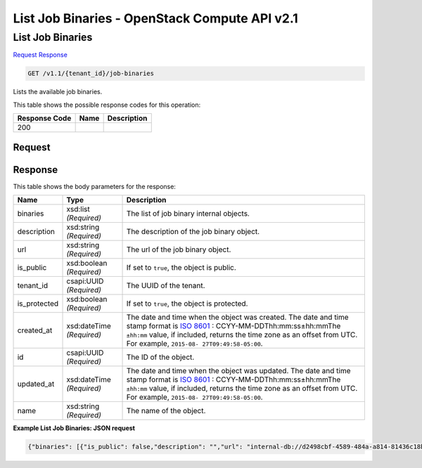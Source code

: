 =============================================================================
List Job Binaries -  OpenStack Compute API v2.1
=============================================================================

List Job Binaries
~~~~~~~~~~~~~~~~~~~~~~~~~

`Request <GET_list_job_binaries_v1.1_tenant_id_job-binaries.rst#request>`__
`Response <GET_list_job_binaries_v1.1_tenant_id_job-binaries.rst#response>`__

.. code-block:: javascript

    GET /v1.1/{tenant_id}/job-binaries

Lists the available job binaries.



This table shows the possible response codes for this operation:


+--------------------------+-------------------------+-------------------------+
|Response Code             |Name                     |Description              |
+==========================+=========================+=========================+
|200                       |                         |                         |
+--------------------------+-------------------------+-------------------------+


Request
^^^^^^^^^^^^^^^^^









Response
^^^^^^^^^^^^^^^^^^


This table shows the body parameters for the response:

+----------------+---------------+---------------------------------------------+
|Name            |Type           |Description                                  |
+================+===============+=============================================+
|binaries        |xsd:list       |The list of job binary internal objects.     |
|                |*(Required)*   |                                             |
+----------------+---------------+---------------------------------------------+
|description     |xsd:string     |The description of the job binary object.    |
|                |*(Required)*   |                                             |
+----------------+---------------+---------------------------------------------+
|url             |xsd:string     |The url of the job binary object.            |
|                |*(Required)*   |                                             |
+----------------+---------------+---------------------------------------------+
|is_public       |xsd:boolean    |If set to ``true``, the object is public.    |
|                |*(Required)*   |                                             |
+----------------+---------------+---------------------------------------------+
|tenant_id       |csapi:UUID     |The UUID of the tenant.                      |
|                |*(Required)*   |                                             |
+----------------+---------------+---------------------------------------------+
|is_protected    |xsd:boolean    |If set to ``true``, the object is protected. |
|                |*(Required)*   |                                             |
+----------------+---------------+---------------------------------------------+
|created_at      |xsd:dateTime   |The date and time when the object was        |
|                |*(Required)*   |created. The date and time stamp format is   |
|                |               |`ISO 8601                                    |
|                |               |<https://en.wikipedia.org/wiki/ISO_8601>`__  |
|                |               |: CCYY-MM-DDThh:mm:ss±hh:mmThe ``±hh:mm``    |
|                |               |value, if included, returns the time zone as |
|                |               |an offset from UTC. For example, ``2015-08-  |
|                |               |27T09:49:58-05:00``.                         |
+----------------+---------------+---------------------------------------------+
|id              |csapi:UUID     |The ID of the object.                        |
|                |*(Required)*   |                                             |
+----------------+---------------+---------------------------------------------+
|updated_at      |xsd:dateTime   |The date and time when the object was        |
|                |*(Required)*   |updated. The date and time stamp format is   |
|                |               |`ISO 8601                                    |
|                |               |<https://en.wikipedia.org/wiki/ISO_8601>`__  |
|                |               |: CCYY-MM-DDThh:mm:ss±hh:mmThe ``±hh:mm``    |
|                |               |value, if included, returns the time zone as |
|                |               |an offset from UTC. For example, ``2015-08-  |
|                |               |27T09:49:58-05:00``.                         |
+----------------+---------------+---------------------------------------------+
|name            |xsd:string     |The name of the object.                      |
|                |*(Required)*   |                                             |
+----------------+---------------+---------------------------------------------+





**Example List Job Binaries: JSON request**


.. code::

    {"binaries": [{"is_public": false,"description": "","url": "internal-db://d2498cbf-4589-484a-a814-81436c18beb3","tenant_id": "11587919cc534bcbb1027a161c82cf58","created_at": "2013-10-15 12:36:59.375060","updated_at": null,"id": "84248975-3c82-4206-a58d-6e7fb3a563fd","name": "example.pig","is_protected": false},{"is_public": false,"description": "","url": "internal-db://22f1d87a-23c8-483e-a0dd-cb4a16dde5f9","tenant_id": "11587919cc534bcbb1027a161c82cf58","created_at": "2013-10-15 12:43:52.265899","updated_at": null,"id": "508fc62d-1d58-4412-b603-bdab307bb926","name": "udf.jar","is_protected": false},{"is_public": false,"description": "","url": "swift://container/jar-example.jar","tenant_id": "11587919cc534bcbb1027a161c82cf58","created_at": "2013-10-15 14:25:04.970513","updated_at": null,"id": "a716a9cd-9add-4b12-b1b6-cdb71aaef350","name": "jar-example.jar","is_protected": false}]}

